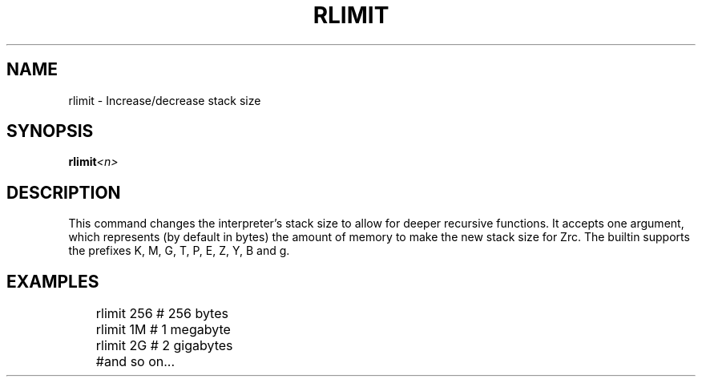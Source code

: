 .TH RLIMIT 1
.SH NAME
rlimit - Increase/decrease stack size
.SH SYNOPSIS
.BI rlimit <n>
.SH DESCRIPTION
This command changes the interpreter's stack size to allow for deeper recursive functions. It accepts one argument, which represents (by default in bytes) the amount of memory to make the new stack size for Zrc. The builtin supports the prefixes K, M, G, T, P, E, Z, Y, B and g.
.SH EXAMPLES
.EX
	rlimit 256 # 256 bytes
	rlimit 1M  # 1 megabyte
	rlimit 2G  # 2 gigabytes
	#and so on...
.EE

